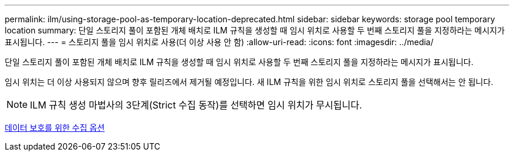 ---
permalink: ilm/using-storage-pool-as-temporary-location-deprecated.html 
sidebar: sidebar 
keywords: storage pool temporary location 
summary: 단일 스토리지 풀이 포함된 개체 배치로 ILM 규칙을 생성할 때 임시 위치로 사용할 두 번째 스토리지 풀을 지정하라는 메시지가 표시됩니다. 
---
= 스토리지 풀을 임시 위치로 사용(더 이상 사용 안 함)
:allow-uri-read: 
:icons: font
:imagesdir: ../media/


[role="lead"]
단일 스토리지 풀이 포함된 개체 배치로 ILM 규칙을 생성할 때 임시 위치로 사용할 두 번째 스토리지 풀을 지정하라는 메시지가 표시됩니다.

임시 위치는 더 이상 사용되지 않으며 향후 릴리즈에서 제거될 예정입니다. 새 ILM 규칙을 위한 임시 위치로 스토리지 풀을 선택해서는 안 됩니다.


NOTE: ILM 규칙 생성 마법사의 3단계(Strict 수집 동작)를 선택하면 임시 위치가 무시됩니다.

xref:data-protection-options-for-ingest.adoc[데이터 보호를 위한 수집 옵션]
